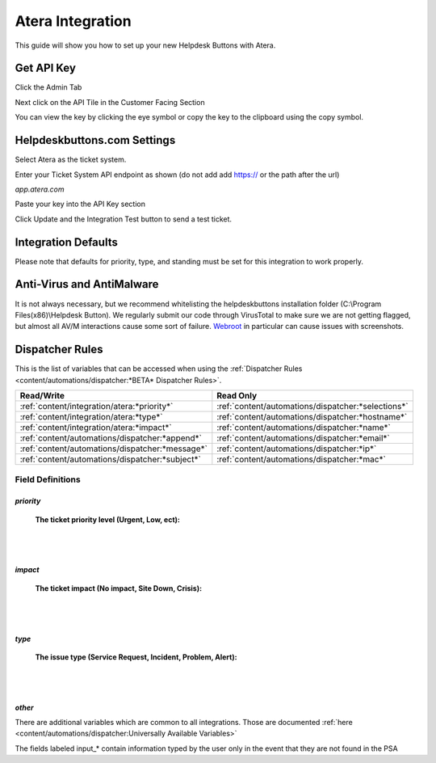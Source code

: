 Atera Integration
===================

This guide will show you how to set up your new Helpdesk Buttons with Atera.

.. raw:: html

    <div style="position: relative; padding-bottom: 5%; height: 0; overflow: hidden; max-width: 100%; height: auto;">
        <iframe width="560" height="315" src="https://www.youtube.com/embed/zJAD71MPU9M" frameborder="0" allow="accelerometer; autoplay; encrypted-media; gyroscope; picture-in-picture" allowfullscreen></iframe>
    </div>

Get API Key
--------------------------

Click the Admin Tab

.. image:: images/atera1.png

Next click on the API Tile in the Customer Facing Section

.. image:: images/atera2.png

You can view the key by clicking the eye symbol or copy the key to the clipboard using the copy symbol.

.. image:: images/atera3.png

Helpdeskbuttons.com Settings
-------------------------------

Select Atera as the ticket system. 

Enter your Ticket System API endpoint as shown (do not add add https:// or the path after the url)

*app.atera.com*

Paste your key into the API Key section

Click Update and the Integration Test button to send a test ticket. 

Integration Defaults
-----------------------------------

Please note that defaults for priority, type, and standing must be set for this integration to work properly.


Anti-Virus and AntiMalware
-----------------------------
It is not always necessary, but we recommend whitelisting the helpdeskbuttons installation folder (C:\\Program Files(x86)\\Helpdesk Button). We regularly submit our code through VirusTotal to make sure we are not getting flagged, but almost all AV/M interactions cause some sort of failure. `Webroot <https://docs.tier2tickets.com/content/general/firewall/#webroot>`_ in particular can cause issues with screenshots.

Dispatcher Rules
-----------------------------------------------

This is the list of variables that can be accessed when using the :ref:`Dispatcher Rules <content/automations/dispatcher:*BETA* Dispatcher Rules>`.

+-------------------------------------------------+----------------------------------------------------+
| Read/Write                                      | Read Only                                          |
+=================================================+====================================================+
| :ref:`content/integration/atera:*priority*`     | :ref:`content/automations/dispatcher:*selections*` |
+-------------------------------------------------+----------------------------------------------------+
| :ref:`content/integration/atera:*type*`         | :ref:`content/automations/dispatcher:*hostname*`   |
+-------------------------------------------------+----------------------------------------------------+
| :ref:`content/integration/atera:*impact*`       | :ref:`content/automations/dispatcher:*name*`       |
+-------------------------------------------------+----------------------------------------------------+
| :ref:`content/automations/dispatcher:*append*`  | :ref:`content/automations/dispatcher:*email*`      |
+-------------------------------------------------+----------------------------------------------------+
| :ref:`content/automations/dispatcher:*message*` | :ref:`content/automations/dispatcher:*ip*`         |
+-------------------------------------------------+----------------------------------------------------+
| :ref:`content/automations/dispatcher:*subject*` | :ref:`content/automations/dispatcher:*mac*`        | 
+-------------------------------------------------+----------------------------------------------------+




Field Definitions
^^^^^^^^^^^^^^^^^

*priority*
""""""""""

	**The ticket priority level (Urgent, Low, ect):**

.. image:: images/atera-priority.png
   :target: https://docs.tier2tickets.com/_images/atera-priority.png

|
|

*impact*
"""""""""

	**The ticket impact (No impact, Site Down, Crisis):**

.. image:: images/atera-impact.png
   :target: https://docs.tier2tickets.com/_images/atera-impact.png

|
|

*type*
"""""""

	**The issue type (Service Request, Incident, Problem, Alert):**

.. image:: images/atera-type.png
   :target: https://docs.tier2tickets.com/_images/atera-type.png

|
|

*other*
"""""""

There are additional variables which are common to all integrations. Those are documented :ref:`here <content/automations/dispatcher:Universally Available Variables>`

The fields labeled input_* contain information typed by the user only in the event that they are not found in the PSA